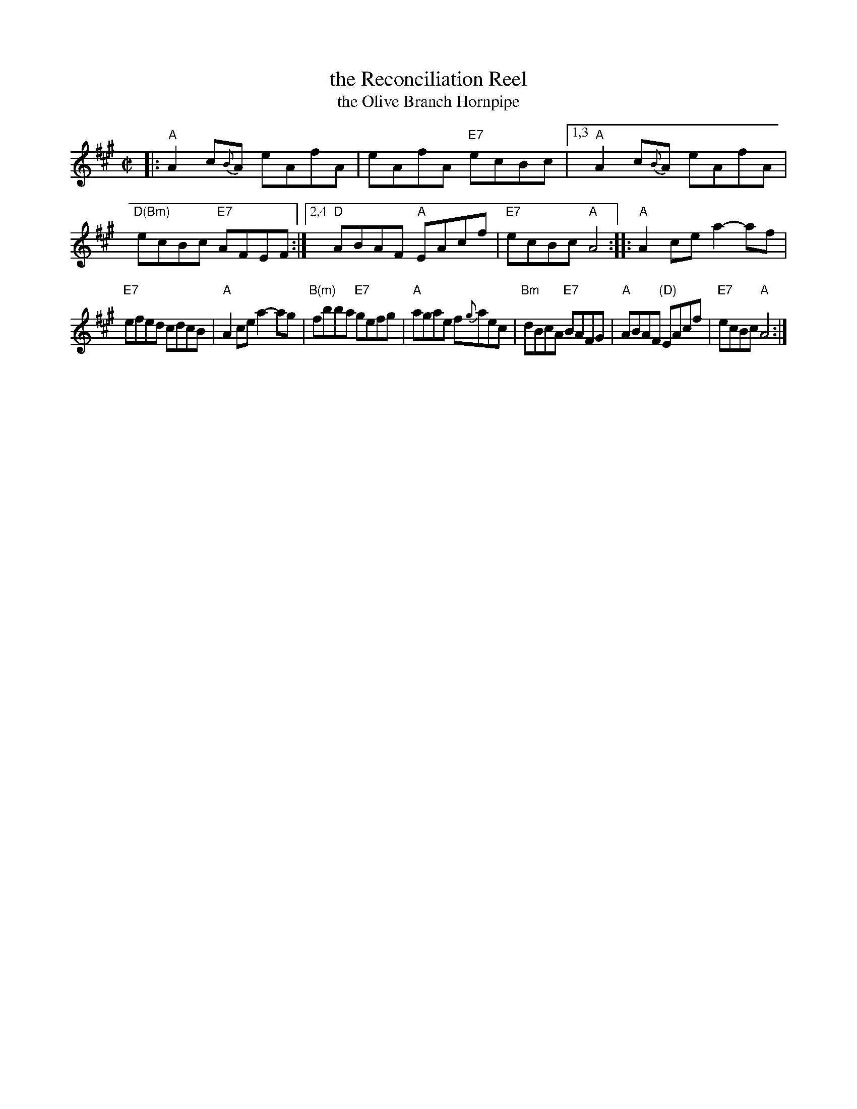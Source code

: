 X: 1
T: the Reconciliation Reel
T: the Olive Branch Hornpipe
%T: Humphrey's Reel
%T: Crannciuil Umfrei
R: reel
S: https://www.facebook.com/groups/Fiddletuneoftheday/ 2020-7-21
S: https://www.facebook.com/groups/Fiddletuneoftheday/photos/
B: O'Neill's 1850 (hornpipe)
B: O'Neill's 1001 (reel)
D: Matt Molloy & Sean Keane: Contentment is Wealth.
B: Ryan’s "Mammoth Collection", 1883, titled “The Olive Branch”
Z: 2020 John Chambers <jc:trillian.mit.edu>
M: C|
L: 1/8
K: A
|:\
"A"A2 c{B}A eAfA | eAfA "E7"ecBc |\
[1,3 "A"A2 c{B}A eAfA | "D(Bm)"ecBc "E7"AFEF :|\
[2,4 "D"ABAF "A"EAcf | "E7"ecBc "A"A4 ::\
"A"A2ce a2-af |
"E7"efed cdcB |\
"A"A2ce a2-ag | "B(m)"fbba "E7"gefg |\
"A"agae f{g}aec | "Bm"dBcA "E7"BAFG |\
"A"ABAF "(D)"EAcf | "E7"ecBc "A"A4 :|
